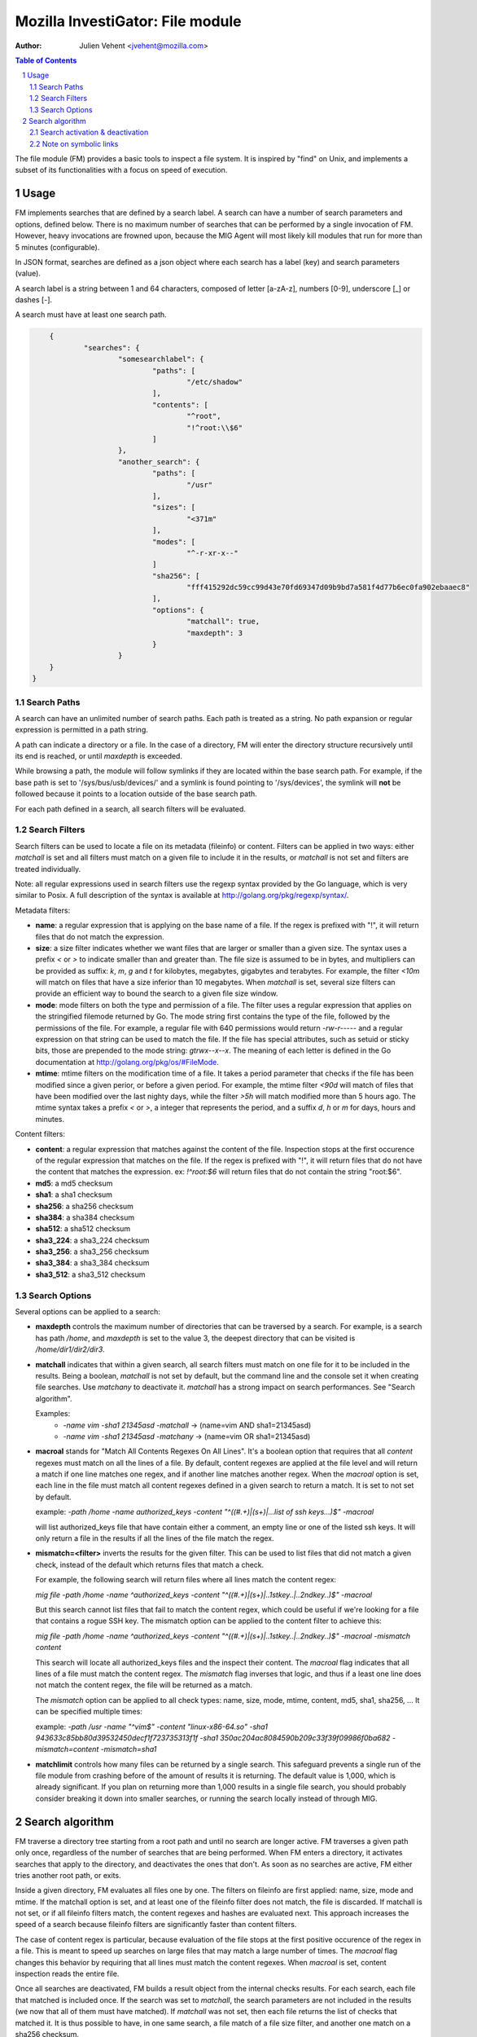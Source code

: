 =================================
Mozilla InvestiGator: File module
=================================
:Author: Julien Vehent <jvehent@mozilla.com>

.. sectnum::
.. contents:: Table of Contents

The file module (FM) provides a basic tools to inspect a file system. It is
inspired by "find" on Unix, and implements a subset of its functionalities
with a focus on speed of execution.

Usage
-----

FM implements searches that are defined by a search label. A search can have a
number of search parameters and options, defined below. There is no maximum
number of searches that can be performed by a single invocation of FM. However,
heavy invocations are frowned upon, because the MIG Agent will most likely kill
modules that run for more than 5 minutes (configurable).

In JSON format, searches are defined as a json object where each search has a
label (key) and search parameters (value).

A search label is a string between 1 and 64 characters, composed of letter
[a-zA-z], numbers [0-9], underscore [_] or dashes [-].

A search must have at least one search path.

.. code:: json

	{
		"searches": {
			"somesearchlabel": {
				"paths": [
					"/etc/shadow"
				],
				"contents": [
					"^root",
					"!^root:\\$6"
				]
			},
			"another_search": {
				"paths": [
					"/usr"
				],
				"sizes": [
					"<371m"
				],
				"modes": [
					"^-r-xr-x--"
				]
				"sha256": [
					"fff415292dc59cc99d43e70fd69347d09b9bd7a581f4d77b6ec0fa902ebaaec8"
				],
				"options": {
					"matchall": true,
					"maxdepth": 3
				}
			}
        }
    }

Search Paths
~~~~~~~~~~~~

A search can have an unlimited number of search paths. Each path is treated as
a string. No path expansion or regular expression is permitted in a path string.

A path can indicate a directory or a file. In the case of a directory, FM will
enter the directory structure recursively until its end is reached, or until
`maxdepth` is exceeded.

While browsing a path, the module will follow symlinks if they are located
within the base search path. For example, if the base path is set to
'/sys/bus/usb/devices/' and a symlink is found pointing to '/sys/devices', the
symlink will **not** be followed because it points to a location outside of the
base search path.

For each path defined in a search, all search filters will be evaluated.

Search Filters
~~~~~~~~~~~~~~

Search filters can be used to locate a file on its metadata (fileinfo) or
content. Filters can be applied in two ways: either `matchall` is set and all
filters must match on a given file to include it in the results, or `matchall`
is not set and filters are treated individually.

Note: all regular expressions used in search filters use the regexp syntax
provided by the Go language, which is very similar to Posix. A full description
of the syntax is available at http://golang.org/pkg/regexp/syntax/.

Metadata filters:

* **name**: a regular expression that is applying on the base name of a file.
  If the regex is prefixed with "!", it will return files that do not match the
  expression.

* **size**: a size filter indicates whether we want files that are larger or
  smaller than a given size. The syntax uses a prefix `<` or `>` to indicate
  smaller than and greater than. The file size is assumed to be in bytes, and
  multipliers can be provided as suffix: `k`, `m`, `g` and `t` for kilobytes,
  megabytes, gigabytes and terabytes. For example, the filter `<10m` will match
  on files that have a size inferior than 10 megabytes. When `matchall` is set,
  several size filters can provide an efficient way to bound the search to a
  given file size window.

* **mode**: mode filters on both the type and permission of a file. The filter
  uses a regular expression that applies on the stringified filemode returned by
  Go. The mode string first contains the type of the file, followed by the
  permissions of the file.
  For example, a regular file with 640 permissions would return `-rw-r-----`
  and a regular expression on that string can be used to match the file.
  If the file has special attributes, such as setuid or sticky bits, those are
  prepended to the mode string: `gtrwx--x--x`. The meaning of each letter is
  defined in the Go documentation at http://golang.org/pkg/os/#FileMode.

* **mtime**: mtime filters on the modification time of a file. It takes a
  period parameter that checks if the file has been modified since a given
  perior, or before a given period. For example, the mtime filter `<90d` will
  match of files that have been modified over the last nighty days, while the
  filter `>5h` will match modified more than 5 hours ago.
  The mtime syntax takes a prefix `<` or `>`, a integer that represents the
  period, and a suffix `d`, `h` or `m` for days, hours and minutes.

Content filters:

* **content**: a regular expression that matches against the content of the
  file. Inspection stops at the first occurence of the regular expression that
  matches on the file.
  If the regex is prefixed with "!", it will return files that do not have the
  content that matches the expression. ex: `!^root:\$6` will return files that
  do not contain the string "root:$6".

* **md5**: a md5 checksum

* **sha1**: a sha1 checksum

* **sha256**: a sha256 checksum

* **sha384**: a sha384 checksum

* **sha512**: a sha512 checksum

* **sha3_224**: a sha3_224 checksum

* **sha3_256**: a sha3_256 checksum

* **sha3_384**: a sha3_384 checksum

* **sha3_512**: a sha3_512 checksum

Search Options
~~~~~~~~~~~~~~

Several options can be applied to a search:

* **maxdepth** controls the maximum number of directories that can be traversed
  by a search. For example, is a search has path `/home`, and `maxdepth` is set
  to the value 3, the deepest directory that can be visited is
  `/home/dir1/dir2/dir3`.

* **matchall** indicates that within a given search, all search filters must
  match on one file for it to be included in the results. Being a boolean,
  `matchall` is not set by default, but the command line and the console set it
  when creating file searches. Use `matchany` to deactivate it. `matchall` has
  a strong impact on search performances. See "Search algorithm".

  Examples:
	* `-name vim -sha1 21345asd -matchall` -> (name=vim AND sha1=21345asd)
	* `-name vim -sha1 21345asd -matchany` -> (name=vim OR sha1=21345asd)

* **macroal** stands for "Match All Contents Regexes On All Lines". It's a boolean
  option that requires that all `content` regexes must match on all the lines of
  a file. By default, content regexes are applied at the file level and will
  return a match if one line matches one regex, and if another line matches another
  regex. When the `macroal` option is set, each line in the file must match all
  content regexes defined in a given search to return a match. It is set to not
  set by default.

  example: `-path /home -name authorized_keys -content "^((#.+)|(\s+)|...list of ssh keys...)$" -macroal`

  will list authorized_keys file that have contain either a comment, an empty
  line or one of the listed ssh keys. It will only return a file in the results
  if all the lines of the file match the regex.

* **mismatch=<filter>** inverts the results for the given filter. This can be used
  to list files that did not match a given check, instead of the default which
  returns files that match a check.

  For example, the following search will return files where all lines match the
  content regex:

  `mig file -path /home -name ^authorized_keys -content "^((#.+)|(\s+)|..1stkey..|..2ndkey..)$" -macroal`

  But this search cannot list files that fail to match the content regex, which
  could be useful if we're looking for a file that contains a rogue SSH key.
  The mismatch option can be applied to the content filter to achieve this:

  `mig file -path /home -name ^authorized_keys -content "^((#.+)|(\s+)|..1stkey..|..2ndkey..)$" -macroal -mismatch content`

  This search will locate all authorized_keys files and the inspect their
  content. The `macroal` flag indicates that all lines of a file must match the
  content regex. The `mismatch` flag inverses that logic, and thus if a least
  one line does not match the content regex, the file will be returned as a
  match.

  The `mismatch` option can be applied to all check types: name, size, mode,
  mtime, content, md5, sha1, sha256, ... It can be specified multiple times:

  example: `-path /usr -name "^vim$" -content "linux-x86-64\.so" -sha1 943633c85bb80d39532450decf1f723735313f1f -sha1 350ac204ac8084590b209c33f39f09986f0ba682 -mismatch=content -mismatch=sha1`

* **matchlimit** controls how many files can be returned by a single search.
  This safeguard prevents a single run of the file module from crashing before
  of the amount of results it is returning. The default value is 1,000, which is
  already significant. If you plan on returning more than 1,000 results in a
  single file search, you should probably consider breaking it down into smaller
  searches, or running the search locally instead of through MIG.

Search algorithm
----------------

FM traverse a directory tree starting from a root path and until no search are
longer active. FM traverses a given path only once, regardless of the number of
searches that are being performed. When FM enters a directory, it activates
searches that apply to the directory, and deactivates the ones that don't.
As soon as no searches are active, FM either tries another root path, or exits.

Inside a given directory, FM evaluates all files one by one. The filters on
fileinfo are first applied: name, size, mode and mtime. If the matchall option
is set, and at least one of the fileinfo filter does not match, the file is
discarded. If matchall is not set, or if all fileinfo filters match, the
content regexes and hashes are evaluated next. This approach increases the speed
of a search because fileinfo filters are significantly faster than content
filters.

The case of content regex is particular, because evaluation of the file stops
at the first positive occurence of the regex in a file. This is meant to speed
up searches on large files that may match a large number of times. The `macroal`
flag changes this behavior by requiring that all lines must match the content
regexes. When `macroal` is set, content inspection reads the entire file.

Once all searches are deactivated, FM builds a result object from the internal
checks results. For each search, each file that matched is included once. If
the search was set to `matchall`, the search parameters are not included in the
results (we now that all of them must have matched). If `matchall` was not set,
then each file returns the list of checks that matched it. It is thus possible
to have, in one same search, a file match of a file size filter, and another
one match on a sha256 checksum.

Search activation & deactivation
~~~~~~~~~~~~~~~~~~~~~~~~~~~~~~~~

While processing the directory structure, FM compares the current path with the
search paths of each search. A single search can have multiple paths, and if
one of them matches the current path, the search is activated.

For example, if the current path is `/var/lib/postgres`, and a search has a
path set to `/var`, the search will be activated for the current directory.

Unless the value of `maxdepth` indicates that the search should not go beyond a
certain number of subdirectories, and that number is reached. In which case,
the search is deactivated.

Note on symbolic links
~~~~~~~~~~~~~~~~~~~~~~

FM does not follow directory links but will follow file links. Directory links
could lead FM to scan a path that is far out of its initial search scope, and
can also lead to loops. A warning will be stored in the results when a directory
link was encountered and not followed.
